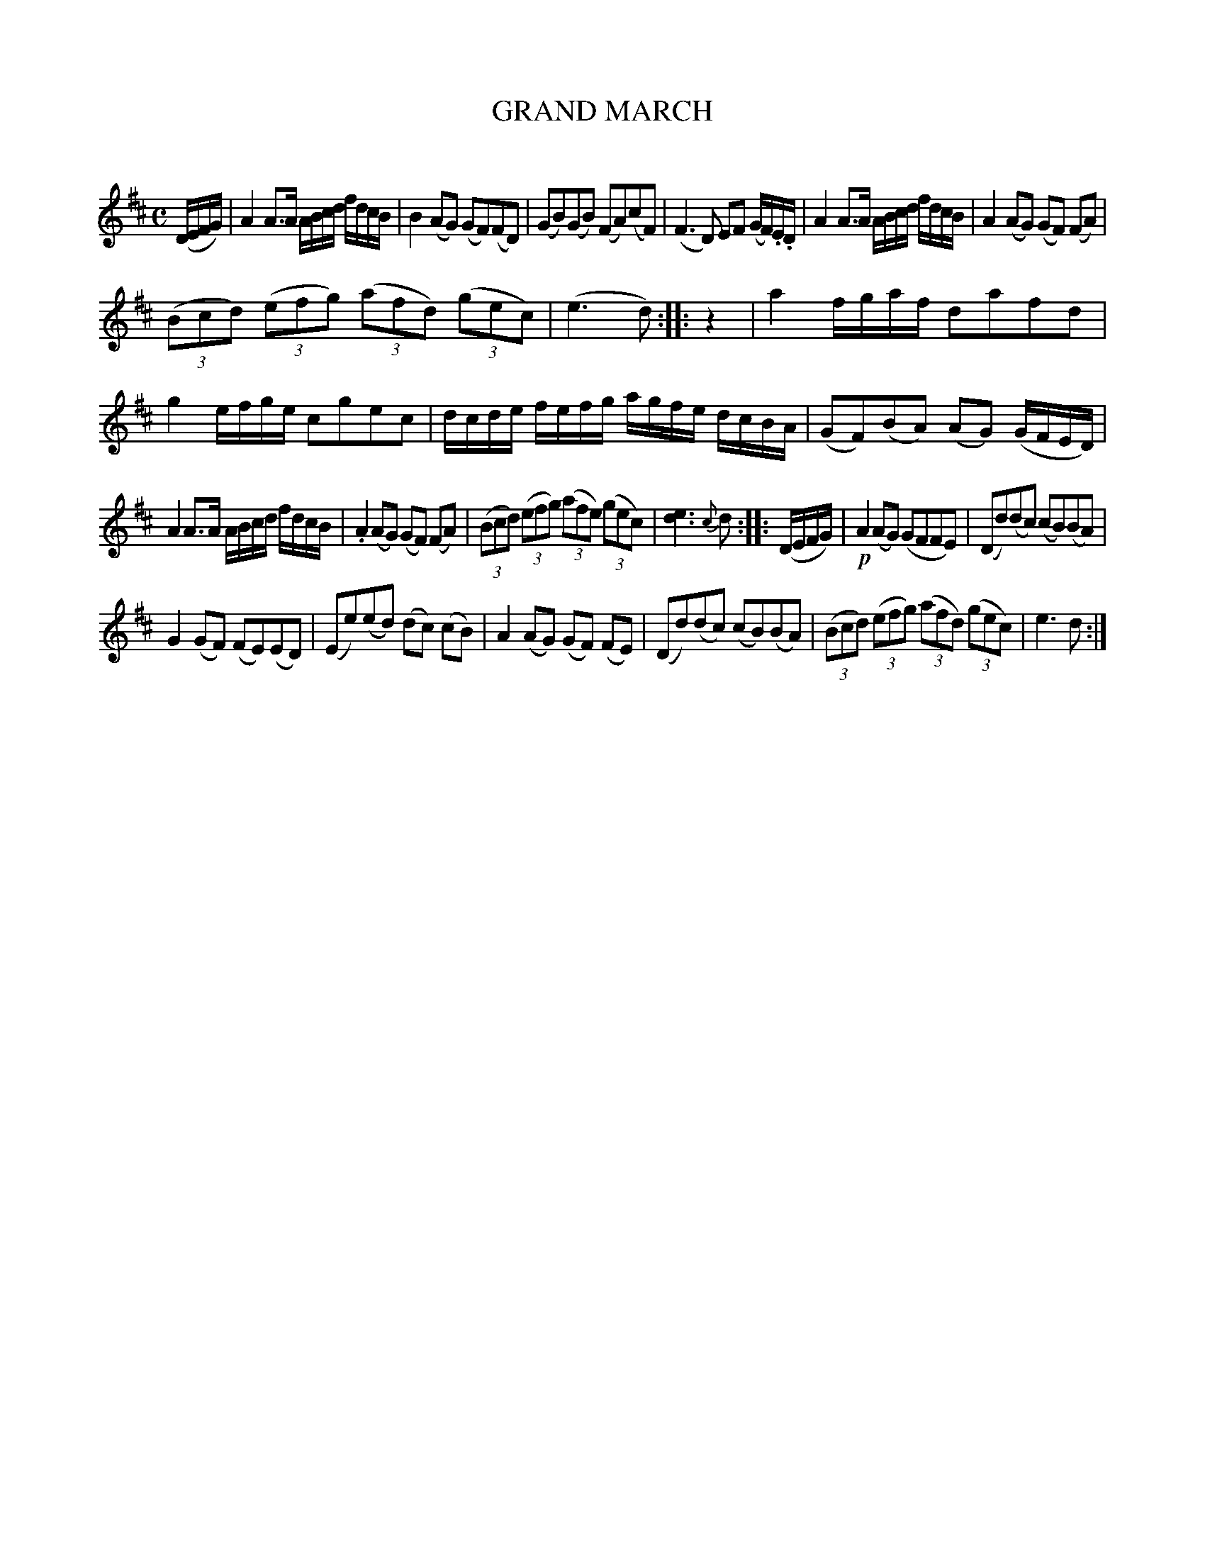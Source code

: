 X: 30192
T: GRAND MARCH
C:
%R: march, reel
B: Elias Howe "The Musician's Companion" Part 3 1844 p.19 #2
S: http://imslp.org/wiki/The_Musician's_Companion_(Howe,_Elias)
S: https://archive.org/stream/firstthirdpartof03howe/#page/66/mode/1up
Z: 2016 John Chambers <jc:trillian.mit.edu>
N: Missing beat in bar 9 fixed by matching the rhythm in bar 10 by removing 2nd beam from last 4 notes..
N: The e in bar 16 may have been written in by hand.
N: All 3 strains have a missing beat in the last bar, best fixed by doubling the note lengths in those bars.
N: The (a2f2e2) triplet in bar 15 should probably be (a2f2d2) as in similar bars 7, 23.
M: C
L: 1/16
K: D
% - - - - - - - - - - - - - - - - - - - - - - - - -
(DEFG) |\
A4 A3A ABcd fdcB | B4 (A2G2) (G2F2)(F2D2) |\
(G2B2)(G2B2) (F2A2)(c2F2) |  (F6D2) E2F2 (GF).E.D |\
A4 A3A ABcd fdcB | A4 (A2G2) (G2F2) (F2A2) |
(3(B2c2d2) (3(e2f2g2) (3(a2f2d2) (3(g2e2c2) | (e6 d2) :: z4 |\
a4 fgaf d2a2f2d2 | g4 efge c2g2e2c2 |\
dcde fefg agfe dcBA | (G2F2)(B2A2) (A2G2) (GFED) |
A4 A3A ABcd fdcB | .A4 (A2G2) (G2F2) (F2A2) |\
(3(B2c2d2) (3(e2f2g2) (3(a2f2e2) (3(g2e2c2) | [e6d6] {c}d2 :: (DEFG) |\
!p!A4 (A2G2) (G2F2F2E2) | (D2d2)(d2c2) (c2B2)(B2A2) |
G4 (G2F2) (F2E2)(E2D2) | (E2e2)(e2d2) (d2c2) (c2B2) |\
A4 (A2G2) (G2F2) (F2E2) | (D2d2)(d2c2) (c2B2)(B2A2) |\
(3(B2c2d2) (3(e2f2g2) (3(a2f2d2) (3(g2e2c2) | e6 d2 :|
% - - - - - - - - - - - - - - - - - - - - - - - - -
